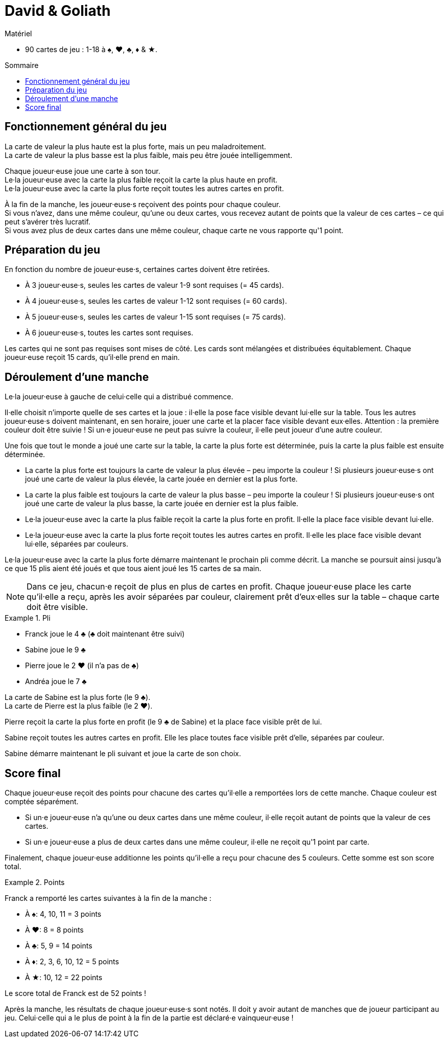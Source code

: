 = David & Goliath
:toc: preamble
:toclevels: 4
:toc-title: Sommaire
:icons: font

[.ssd-components]
.Matériel
****
* 90 cartes de jeu : 1-18 à ♠, ♥, ♣, ♦ & ★.
****


== Fonctionnement général du jeu

La carte de valeur la plus haute est la plus forte, mais un peu maladroitement. +
La carte de valeur la plus basse est la plus faible, mais peu être jouée intelligemment.

Chaque joueur·euse joue une carte à son tour. +
Le·la joueur·euse avec la carte la plus faible reçoit la carte la plus haute en profit. +
Le·la joueur·euse avec la carte la plus forte reçoit toutes les autres cartes en profit.

À la fin de la manche, les joueur·euse·s reçoivent des points pour chaque couleur. +
Si vous n'avez, dans une même couleur, qu'une ou deux cartes, vous recevez autant de points que la valeur de ces cartes – ce qui peut s'avérer très lucratif. +
Si vous avez plus de deux cartes dans une même couleur, chaque carte ne vous rapporte qu'1 point.


== Préparation du jeu

En fonction du nombre de joueur·euse·s, certaines cartes doivent être retirées.

* À 3 joueur·euse·s, seules les cartes de valeur 1-9 sont requises (= 45 cards).
* À 4 joueur·euse·s, seules les cartes de valeur 1-12 sont requises (= 60 cards).
* À 5 joueur·euse·s, seules les cartes de valeur 1-15 sont requises (= 75 cards).
* À 6 joueur·euse·s, toutes les cartes sont requises.

Les cartes qui ne sont pas requises sont mises de côté.
Les cards sont mélangées et distribuées équitablement.
Chaque joueur·euse reçoit 15 cards, qu'il·elle prend en main.


== Déroulement d'une manche

Le·la joueur·euse à gauche de celui·celle qui a distribué commence.

Il·elle choisit n'importe quelle de ses cartes et la joue : il·elle la pose face visible devant lui·elle sur la table.
Tous les autres joueur·euse·s doivent maintenant, en sen horaire, jouer une carte et la placer face visible devant eux·elles.
Attention : la première couleur doit être suivie !
Si un·e joueur·euse ne peut pas suivre la couleur, il·elle peut joueur d'une autre couleur.

Une fois que tout le monde a joué une carte sur la table, la carte la plus forte est déterminée, puis la carte la plus faible est ensuite déterminée.

* La carte la plus forte est toujours la carte de valeur la plus élevée – peu importe la couleur !
Si plusieurs joueur·euse·s ont joué une carte de valeur la plus élevée, la carte jouée en dernier est la plus forte.
* La carte la plus faible est toujours la carte de valeur la plus basse – peu importe la couleur !
Si plusieurs joueur·euse·s ont joué une carte de valeur la plus basse, la carte jouée en dernier est la plus faible.
* Le·la joueur·euse avec la carte la plus faible reçoit la carte la plus forte en profit.
Il·elle la place face visible devant lui·elle.
* Le·la joueur·euse avec la carte la plus forte reçoit toutes les autres cartes en profit.
Il·elle les place face visible devant lui·elle, séparées par couleurs.

Le·la joueur·euse avec la carte la plus forte démarre maintenant le prochain pli comme décrit.
La manche se poursuit ainsi jusqu'à ce que 15 plis aient été joués et que tous aient joué les 15 cartes de sa main.

NOTE: Dans ce jeu, chacun·e reçoit de plus en plus de cartes en profit.
Chaque joueur·euse place les carte qu'il·elle a reçu, après les avoir séparées par couleur, clairement prêt d'eux·elles sur la table – chaque carte doit être visible.

.Pli
====
* Franck joue le 4 ♣ (♣ doit maintenant être suivi)
* Sabine joue le 9 ♣
* Pierre joue le 2 ♥ (il n'a pas de ♣)
* Andréa joue le 7 ♣

La carte de Sabine est la plus forte (le 9 ♣). +
La carte de Pierre est la plus faible (le 2 ♥).

Pierre reçoit la carte la plus forte en profit (le 9 ♣ de Sabine) et la place face visible prêt de lui.

Sabine reçoit toutes les autres cartes en profit.
Elle les place toutes face visible prêt d'elle, séparées par couleur.

Sabine démarre maintenant le pli suivant et joue la carte de son choix.
====


== Score final

Chaque joueur·euse reçoit des points pour chacune des cartes qu'il·elle a remportées lors de cette manche.
Chaque couleur est comptée séparément.

* Si un·e joueur·euse n'a qu'une ou deux cartes dans une même couleur, il·elle reçoit autant de points que la valeur de ces cartes.
* Si un·e joueur·euse a plus de deux cartes dans une même couleur, il·elle ne reçoit qu'1 point par carte.

Finalement, chaque joueur·euse additionne les points qu'il·elle a reçu pour chacune des 5 couleurs.
Cette somme est son score total.

.Points
====
Franck a remporté les cartes suivantes à la fin de la manche :

* À ♠: 4, 10, 11 = 3 points
* À ♥: 8 = 8 points
* À ♣: 5, 9 = 14 points
* À ♦: 2, 3, 6, 10, 12 = 5 points
* À ★: 10, 12 = 22 points

Le score total de Franck est de 52 points !
====

Après la manche, les résultats de chaque joueur·euse·s sont notés.
Il doit y avoir autant de manches que de joueur participant au jeu.
Celui·celle qui a le plus de point à la fin de la partie est déclaré·e vainqueur·euse !
